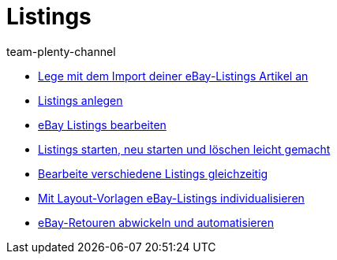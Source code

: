 = Listings
:page-index: false
:id: ZNINOAD
:author: team-plenty-channel

* xref:videos:import-listing-import.adoc#[Lege mit dem Import deiner eBay-Listings Artikel an]
* xref:videos:listings-anlegen.adoc#[Listings anlegen]
* xref:videos:listings-bearbeiten.adoc#[eBay Listings bearbeiten]
* xref:videos:listings-starten.adoc#[Listings starten, neu starten und löschen leicht gemacht]
* xref:videos:mehrere-listings-bearbeiten.adoc#[Bearbeite verschiedene Listings gleichzeitig]
* xref:videos:layout-vorlagen.adoc#[Mit Layout-Vorlagen eBay-Listings individualisieren]
* xref:videos:retouren.adoc#[eBay-Retouren abwickeln und automatisieren]
